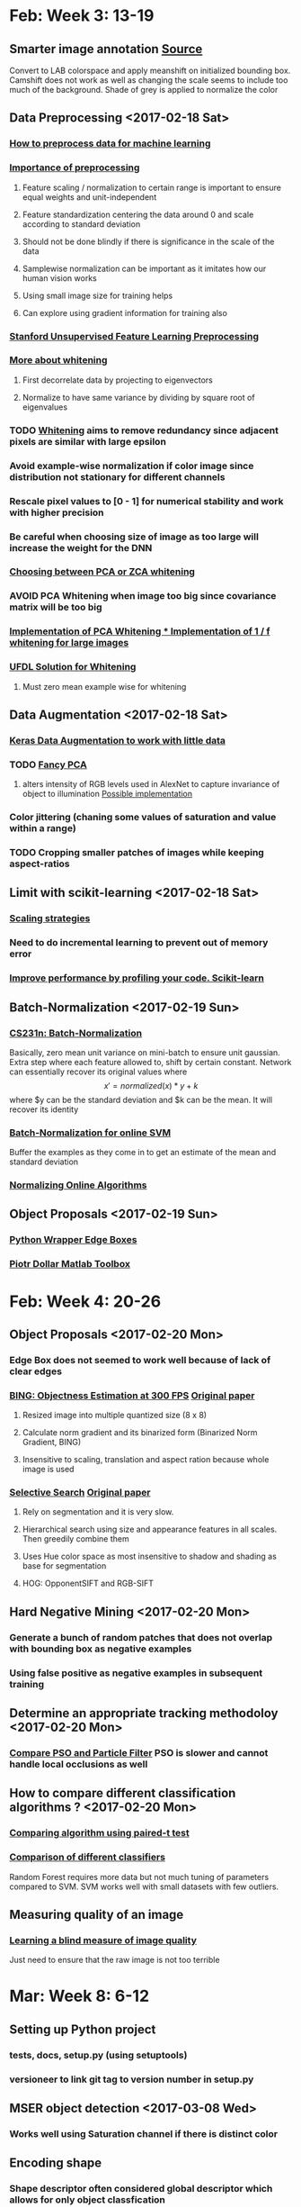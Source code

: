* Feb: Week 3: *13-19*
** Smarter image annotation [[file:~/github/selam/examples/meanshift_annotator.py][Source]]
Convert to LAB colorspace and apply meanshift on initialized bounding box. Camshift does not 
work as well as changing the scale seems to include too much of the background. Shade of grey is applied
to normalize the color
** Data Preprocessing <2017-02-18 Sat>
*** [[https://stackoverflow.com/questions/21370087/how-to-preprocess-data-for-machine-learning][How to preprocess data for machine learning]]
*** [[https://www.datacamp.com/community/tutorials/the-importance-of-preprocessing-in-data-science-and-the-machine-learning-pipeline-i-centering-scaling-and-k-nearest-neighbours#gs.eE=F3Pk][Importance of preprocessing]]
**** Feature scaling / normalization to certain range  is important to ensure equal weights and unit-independent
**** Feature standardization centering the data around 0 and scale according to standard deviation
**** Should not be done blindly if there is significance in the scale of the data
**** Samplewise normalization can be important as it imitates how our human vision works
**** Using small image size for training helps
**** Can explore using gradient information for training also
*** [[http://ufldl.stanford.edu/wiki/index.php/Data_Preprocessing][Stanford Unsupervised Feature Learning Preprocessing]] 
*** [[http://mccormickml.com/2014/06/03/deep-learning-tutorial-pca-and-whitening/][More about whitening]]
**** First decorrelate data by projecting to eigenvectors
**** Normalize to have same variance by dividing by square root of eigenvalues
*** TODO [[http://ufldl.stanford.edu/wiki/index.php/Whitening][Whitening]] aims to remove redundancy since adjacent pixels are similar with large epsilon
*** Avoid example-wise normalization if color image since distribution not stationary for different channels
*** Rescale pixel values to [0 - 1] for numerical stability and work with higher precision
*** Be careful when choosing size of image as too large will increase the weight for the DNN 
*** [[https://stats.stackexchange.com/questions/117427/what-is-the-difference-between-zca-whitening-and-pca-whitening][Choosing between PCA or ZCA whitening]] 
*** *AVOID* PCA Whitening when image too big since covariance matrix will be too big 
*** [[http://eric-yuan.me/ufldl-exercise-pca-image/][Implementation of PCA Whitening 
*** ]][[https://gist.github.com/JBed/5673060beac474805e38][Implementation of 1 / f whitening for large images]] 
*** [[https://stackoverflow.com/questions/31528800/how-to-implement-zca-whitening-python][UFDL Solution for Whitening]]
**** Must zero mean example wise for whitening 
** Data Augmentation <2017-02-18 Sat>
*** [[https://blog.keras.io/building-powerful-image-classification-models-using-very-little-data.html][Keras Data Augmentation to work with little data]]  
*** TODO [[http://www.kdnuggets.com/2016/03/must-know-tips-deep-learning-part-1.html][Fancy PCA]]
**** alters intensity of RGB levels used in AlexNet to capture invariance of object to illumination [[https://stats.stackexchange.com/questions/251892/implementing-fancy-pca-augmentaiton][Possible implementation]]
*** Color jittering (chaning some values of saturation and value within a range)
*** TODO Cropping smaller patches of images while keeping aspect-ratios
** Limit with scikit-learning <2017-02-18 Sat>
*** [[http://scikit-learn.org/stable/modules/scaling_strategies.html][Scaling strategies]]
*** Need to do incremental learning to prevent out of memory error
*** [[http://scikit-learn.org/stable/developers/performance.html][Improve performance by profiling your code. Scikit-learn]] 
** Batch-Normalization <2017-02-19 Sun>
*** [[https://www.youtube.com/watch?v=gYpoJMlgyXA&feature=youtu.be&list=PLkt2uSq6rBVctENoVBg1TpCC7OQi31AlC&t=3078][CS231n: Batch-Normalization]] 
Basically, zero mean unit variance on mini-batch to ensure unit gaussian. Extra step where each feature allowed to, shift by certain constant.
Network can essentially recover its original values where \[x' = normalized(x) * y + k\] where $y can be the standard deviation and 
$k can be the mean. It will recover its identity
*** [[https://www.quora.com/How-should-input-data-be-normalized-when-training-an-SVM-with-an-online-algorithm][Batch-Normalization for online SVM]]
Buffer the examples as they come in to get an estimate of the mean and standard deviation 
*** [[https://arxiv.org/pdf/1305.6646.pdf][Normalizing Online Algorithms]] 
** Object Proposals <2017-02-19 Sun>
*** [[https://github.com/dculibrk/edge_boxes_with_python][Python Wrapper Edge Boxes]]
*** [[https://github.com/pdollar/toolbox][Piotr Dollar Matlab Toolbox]] 
* Feb: Week 4: *20-26*
** Object Proposals <2017-02-20 Mon>
*** Edge Box does not seemed to work well because of lack of clear edges
*** [[https://github.com/torrvision/Objectness][BING: Objectness Estimation at 300 FPS]] [[http://mmcheng.net/mftp/Papers/ObjectnessBING.pdf][Original paper]]
**** Resized image into multiple quantized size (8 x 8)
**** Calculate norm gradient and its binarized form (Binarized Norm Gradient, BING)
**** Insensitive to scaling, translation and aspect ration because whole image is used
*** [[https://github.com/AlpacaDB/selectivesearch][Selective Search]]  [[http://koen.me/research/pub/vandesande-iccv2011.pdf][Original paper]]
**** Rely on segmentation and it is very slow.
**** Hierarchical search using size and appearance features in all scales. Then greedily combine them
**** Uses Hue color space as most insensitive to shadow and shading as base for segmentation
**** HOG: OpponentSIFT and RGB-SIFT 
** Hard Negative Mining <2017-02-20 Mon>
*** Generate a bunch of random patches that does not overlap with bounding box as negative examples
*** Using false positive as negative examples in subsequent training
** Determine an appropriate tracking methodoloy <2017-02-20 Mon>
*** [[https://pdfs.semanticscholar.org/e2b0/daf08b5fb360c15894b05b354b66ddb2a27f.pdf][Compare PSO and Particle Filter]] PSO is slower and cannot handle local occlusions as well 
** How to compare different classification algorithms ? <2017-02-20 Mon>
*** [[https://www.researchgate.net/publication/237145103_Data_analysis_advances_in_marine_science_for_fisheries_management_Supervised_classification_applications][Comparing algorithm using paired-t test]]
*** [[http://jmlr.org/papers/volume15/delgado14a/delgado14a.pdf][Comparison of different classifiers]]
Random Forest requires more data but not much tuning of parameters compared to SVM. SVM works well with 
small datasets with few outliers. 
** Measuring quality of an image
*** [[http://neelj.com/projects/lbiq/576_iqa.pdf][Learning a blind measure of image quality]]
Just need to ensure that the raw image is not too terrible
* Mar: Week 8: *6-12*
** Setting up Python project
*** tests, docs, setup.py (using setuptools)
*** versioneer to link git tag to version number in setup.py
** MSER object detection <2017-03-08 Wed>
*** Works well using Saturation channel if there is distinct color
** Encoding shape
*** Shape descriptor often considered global descriptor which allows for only object classfication
*** [[http://www.ijcsits.org/papers/vol3no12013/9vol3no1.pdf][Survey of Shape Descriptors]] 
*** [[https://www.math.uci.edu/icamp/summer/research_11/park/shape_descriptors_survey_part3.pdf][Shape Descriptors Techniques]]
** Diagnosing bias vs variance <2017-03-08 Wed>
*** Plotting the training error and cross-validation error
*** Bias: high training and cross-validation error
*** Variance: low training and high cross-validation error

